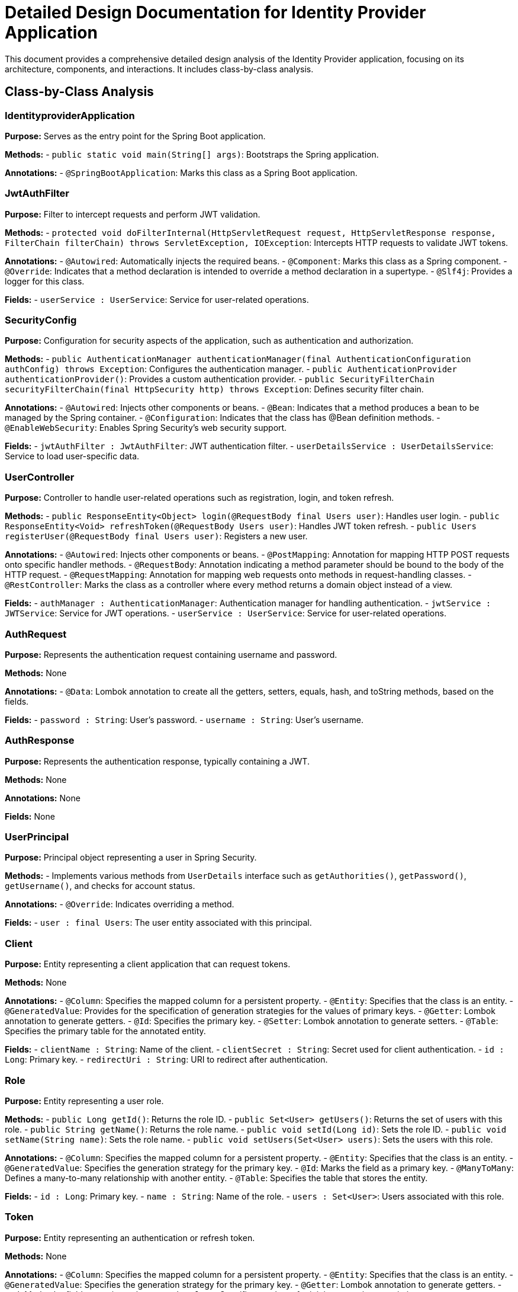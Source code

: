 = Detailed Design Documentation for Identity Provider Application

This document provides a comprehensive detailed design analysis of the Identity Provider application, focusing on its architecture, components, and interactions. It includes class-by-class analysis.

== Class-by-Class Analysis

=== IdentityproviderApplication

*Purpose:* Serves as the entry point for the Spring Boot application.

*Methods:*
- `public static void main(String[] args)`: Bootstraps the Spring application.

*Annotations:*
- `@SpringBootApplication`: Marks this class as a Spring Boot application.

=== JwtAuthFilter

*Purpose:* Filter to intercept requests and perform JWT validation.

*Methods:*
- `protected void doFilterInternal(HttpServletRequest request, HttpServletResponse response, FilterChain filterChain) throws ServletException, IOException`: Intercepts HTTP requests to validate JWT tokens.

*Annotations:*
- `@Autowired`: Automatically injects the required beans.
- `@Component`: Marks this class as a Spring component.
- `@Override`: Indicates that a method declaration is intended to override a method declaration in a supertype.
- `@Slf4j`: Provides a logger for this class.

*Fields:*
- `userService : UserService`: Service for user-related operations.

=== SecurityConfig

*Purpose:* Configuration for security aspects of the application, such as authentication and authorization.

*Methods:*
- `public AuthenticationManager authenticationManager(final AuthenticationConfiguration authConfig) throws Exception`: Configures the authentication manager.
- `public AuthenticationProvider authenticationProvider()`: Provides a custom authentication provider.
- `public SecurityFilterChain securityFilterChain(final HttpSecurity http) throws Exception`: Defines security filter chain.

*Annotations:*
- `@Autowired`: Injects other components or beans.
- `@Bean`: Indicates that a method produces a bean to be managed by the Spring container.
- `@Configuration`: Indicates that the class has @Bean definition methods.
- `@EnableWebSecurity`: Enables Spring Security's web security support.

*Fields:*
- `jwtAuthFilter : JwtAuthFilter`: JWT authentication filter.
- `userDetailsService : UserDetailsService`: Service to load user-specific data.

=== UserController

*Purpose:* Controller to handle user-related operations such as registration, login, and token refresh.

*Methods:*
- `public ResponseEntity<Object> login(@RequestBody final Users user)`: Handles user login.
- `public ResponseEntity<Void> refreshToken(@RequestBody Users user)`: Handles JWT token refresh.
- `public Users registerUser(@RequestBody final Users user)`: Registers a new user.

*Annotations:*
- `@Autowired`: Injects other components or beans.
- `@PostMapping`: Annotation for mapping HTTP POST requests onto specific handler methods.
- `@RequestBody`: Annotation indicating a method parameter should be bound to the body of the HTTP request.
- `@RequestMapping`: Annotation for mapping web requests onto methods in request-handling classes.
- `@RestController`: Marks the class as a controller where every method returns a domain object instead of a view.

*Fields:*
- `authManager : AuthenticationManager`: Authentication manager for handling authentication.
- `jwtService : JWTService`: Service for JWT operations.
- `userService : UserService`: Service for user-related operations.

=== AuthRequest

*Purpose:* Represents the authentication request containing username and password.

*Methods:* None

*Annotations:*
- `@Data`: Lombok annotation to create all the getters, setters, equals, hash, and toString methods, based on the fields.

*Fields:*
- `password : String`: User's password.
- `username : String`: User's username.

=== AuthResponse

*Purpose:* Represents the authentication response, typically containing a JWT.

*Methods:* None

*Annotations:* None

*Fields:* None

=== UserPrincipal

*Purpose:* Principal object representing a user in Spring Security.

*Methods:*
- Implements various methods from `UserDetails` interface such as `getAuthorities()`, `getPassword()`, `getUsername()`, and checks for account status.

*Annotations:*
- `@Override`: Indicates overriding a method.

*Fields:*
- `user : final Users`: The user entity associated with this principal.

=== Client

*Purpose:* Entity representing a client application that can request tokens.

*Methods:* None

*Annotations:*
- `@Column`: Specifies the mapped column for a persistent property.
- `@Entity`: Specifies that the class is an entity.
- `@GeneratedValue`: Provides for the specification of generation strategies for the values of primary keys.
- `@Getter`: Lombok annotation to generate getters.
- `@Id`: Specifies the primary key.
- `@Setter`: Lombok annotation to generate setters.
- `@Table`: Specifies the primary table for the annotated entity.

*Fields:*
- `clientName : String`: Name of the client.
- `clientSecret : String`: Secret used for client authentication.
- `id : Long`: Primary key.
- `redirectUri : String`: URI to redirect after authentication.

=== Role

*Purpose:* Entity representing a user role.

*Methods:*
- `public Long getId()`: Returns the role ID.
- `public Set<User> getUsers()`: Returns the set of users with this role.
- `public String getName()`: Returns the role name.
- `public void setId(Long id)`: Sets the role ID.
- `public void setName(String name)`: Sets the role name.
- `public void setUsers(Set<User> users)`: Sets the users with this role.

*Annotations:*
- `@Column`: Specifies the mapped column for a persistent property.
- `@Entity`: Specifies that the class is an entity.
- `@GeneratedValue`: Specifies the generation strategy for the primary key.
- `@Id`: Marks the field as a primary key.
- `@ManyToMany`: Defines a many-to-many relationship with another entity.
- `@Table`: Specifies the table that stores the entity.

*Fields:*
- `id : Long`: Primary key.
- `name : String`: Name of the role.
- `users : Set<User>`: Users associated with this role.

=== Token

*Purpose:* Entity representing an authentication or refresh token.

*Methods:* None

*Annotations:*
- `@Column`: Specifies the mapped column for a persistent property.
- `@Entity`: Specifies that the class is an entity.
- `@GeneratedValue`: Specifies the generation strategy for the primary key.
- `@Getter`: Lombok annotation to generate getters.
- `@Id`: Marks the field as a primary key.
- `@JoinColumn`: Specifies a column for joining an entity association.
- `@ManyToOne`: Defines a many-to-one relationship with another entity.
- `@Setter`: Lombok annotation to generate setters.
- `@Table`: Specifies the table that stores the entity.

*Fields:*
- `accessToken : String`: The access token.
- `client : Client`: The client associated with this token.
- `id : Long`: Primary key.
- `refreshToken : String`: The refresh token.
- `user : User`: The user associated with this token.

=== User

*Purpose:* Entity representing a user.

*Methods:* None

*Annotations:*
- `@Column`: Specifies the mapped column for a persistent property.
- `@Data`: Lombok annotation to create all the getters, setters, equals, hash, and toString methods, based on the fields.
- `@Entity`: Specifies that the class is an entity.
- `@GeneratedValue`: Specifies the generation strategy for the primary key.
- `@Getter`: Lombok annotation to generate getters.
- `@Id`: Marks the field as a primary key.
- `@JoinColumn`: Specifies a column for joining an entity association.
- `@JoinTable`: Specifies the table for a join.
- `@ManyToMany`: Defines a many-to-many relationship with another entity.
- `@Setter`: Lombok annotation to generate setters.
- `@Table`: Specifies the table that stores the entity.

*Fields:*
- `email : String`: Email of the user.
- `id : Long`: Primary key.
- `passwordHash : String`: Hashed password of the user.
- `roles : Set<Role>`: Roles associated with the user.
- `username : String`: Username of the user.

=== UserRepository

*Purpose:* Repository for accessing user data.

*Methods:* None

*Annotations:*
- `@Repository`: Indicates that the class is a repository, which encapsulates the logic required to access data sources.

*Fields:* None

=== AuditService

*Purpose:* Service for logging audit events.

*Methods:*
- `public void logEvent(String event)`: Logs an audit event.

*Annotations:*
- `@Service`: Marks the class as a service, which holds business logic.

*Fields:* None

=== EmailService

*Purpose:* Service for sending emails.

*Methods:*
- `public void sendWelcomeEmail(String to)`: Sends a welcome email to the specified recipient.

*Annotations:*
- `@Service`: Marks the class as a service, which holds business logic.

*Fields:*
- `notificationService : final NotificationService`: Service for sending notifications.

=== JWTService

*Purpose:* Service for handling JWT operations such as creation, extraction, validation, and invalidation.

*Methods:*
- `public String extractUsername(String token)`: Extracts the username from the token.
- `public String generateToken(final String username)`: Generates a token for the specified username.
- `public boolean validateToken(String token)`: Validates the specified token.
- `public void invalidateToken(String token)`: Invalidates the specified token.

*Annotations:*
- `@Service`: Marks the class as a service, which holds business logic.
- `@Slf4j`: Provides a logger for this class.

*Fields:*
- `auditService : final AuditService`: Service for logging audit events.
- `secretKey : final Key`: The key used for signing tokens.
- `tokenBlacklistService : final TokenBlacklistService`: Service for managing blacklisted tokens.

=== NotificationService

*Purpose:* Service for sending notifications.

*Methods:*
- `public void notifyUser(String user, String message)`: Sends a notification to the specified user.

*Annotations:*
- `@Service`: Marks the class as a service, which holds business logic.

*Fields:* None

=== TokenBlacklistService

*Purpose:* Service for managing blacklisted tokens.

*Methods:*
- `public void blacklistToken(String token)`: Adds the specified token to the blacklist.

*Annotations:*
- `@Service`: Marks the class as a service, which holds business logic.

*Fields:* None

=== UserService

*Purpose:* Service for user-related operations such as loading user details and registering new users.

*Methods:*
- `public UserDetails loadUserByUsername(final String username) throws UsernameNotFoundException`: Loads user details by username.
- `public Users register(final Users user)`: Registers a new user.

*Annotations:*
- `@Autowired`: Injects other components or beans.
- `@Override`: Indicates that a method declaration is intended to override a method declaration in a supertype.
- `@Service`: Marks the class as a service, which holds business logic.

*Fields:*
- `auditService : AuditService`: Service for logging audit events.
- `emailService : EmailService`: Service for sending emails.
- `encoder : BCryptPasswordEncoder`: Encoder for password hashing.
- `userRepository : UserRepository`: Repository for accessing user data.

=== IdentityproviderApplicationTests

*Purpose:* Contains tests for the Identity Provider application.

*Methods:* None

*Annotations:*
- `@SpringBootTest`: Indicates that the class should bootstrap the application for integration tests.
- `@Test`: Indicates that the method is a test method.

*Fields:* None

== Runtime View Diagrams

=== Sequence Diagrams

==== User Registration Flow

[plantuml, user-registration-flow, png]
----
@startuml
actor User
boundary UserController
control UserService
database UserRepository

User -> UserController : register(user)
UserController -> UserService : register(user)
UserService -> UserRepository : save(user)
UserRepository --> UserService : user
UserService --> UserController : user
UserController --> User : user
@enduml
----

==== Authentication/Login Flow

[plantuml, authentication-flow, png]
----
@startuml
actor User
boundary UserController
control UserService
control JWTService

User -> UserController : login(authRequest)
UserController -> UserService : loadUserByUsername(username)
UserService --> UserController : userDetails
UserController -> JWTService : generateToken(username)
JWTService --> UserController : token
UserController --> User : token
@enduml
----

==== JWT Token Validation Flow

[plantuml, jwt-validation-flow, png]
----
@startuml
actor User
boundary JwtAuthFilter
control JWTService

User -> JwtAuthFilter : request(resource)
JwtAuthFilter -> JWTService : validateToken(token)
JWTService --> JwtAuthFilter : isValid
JwtAuthFilter --> User : proceed / error
@enduml
----

==== Business Process Flows

[plantuml, business-process-flow, png]
----
@startuml
actor Client
boundary UserController
control UserService
control JWTService
control AuditService

Client -> UserController : performAction(action)
UserController -> UserService : validateUser(user)
UserService --> UserController : isValid
UserController -> JWTService : checkPermissions(user, action)
JWTService --> UserController : isAllowed
UserController -> AuditService : logEvent("Action performed")
AuditService --> UserController : logged
UserController --> Client : actionResult
@enduml
----

==== Exception Handling Flows

[plantuml, exception-handling-flow, png]
----
@startuml
actor User
boundary UserController
control UserService
database UserRepository

User -> UserController : request(invalidData)
alt valid data
    UserController -> UserService : processData(data)
    UserService -> UserRepository : save(data)
    UserRepository --> UserService : saved
    UserService --> UserController : success
    UserController --> User : response
else invalid data
    UserController --> User : errorResponse
end
@enduml
----

== Entity Relationship Diagram

[plantuml, entity-relationship-diagram, png]
----
@startuml
entity User {
    * id : Long
    * username : String
    * passwordHash : String
    * email : String
    roles : Set<Role>
}

entity Role {
    * id : Long
    * name : String
    users : Set<User>
}

entity Client {
    * id : Long
    * clientName : String
    * clientSecret : String
    * redirectUri : String
}

entity Token {
    * id : Long
    * accessToken : String
    * refreshToken : String
    user : User
    client : Client
}

User "1" -- "many" Role : has >
Role "many" -- "1" User : belongs to <
User "1" -- "many" Token : has >
Token "many" -- "1" User : belongs to <
Client "1" -- "many" Token : has >
Token "many" -- "1" Client : belongs to <
@enduml
----

=== Detailed Description of Entities and Relationships

*User:*
- Represents an individual user of the system.
- Has a many-to-many relationship with the Role entity, indicating the roles assigned to the user.
- Has a one-to-many relationship with the Token entity, indicating the tokens issued to the user.

*Role:*
- Represents a security role within the system.
- Has a many-to-many relationship with the User entity, indicating the users that are assigned this role.

*Client:*
- Represents a client application that can request tokens for accessing resources.
- Has a one-to-many relationship with the Token entity, indicating the tokens issued to the client.

*Token:*
- Represents both access and refresh tokens that are used for securing API access.
- Has a many-to-one relationship with the User entity, linking it to the user who owns the token.
- Has a many-to-one relationship with the Client entity, linking it to the client that the token was issued for.

== Detailed Component Interactions

=== Controller-Service-Repository Interactions

*UserController interacts with UserService for user-related operations.*
- UserController receives HTTP requests and delegates business logic execution to UserService.
- UserService interacts with UserRepository to persist and retrieve user data.

*JWTService is used for token generation and validation.*
- UserController uses JWTService for generating tokens during the login process.
- JwtAuthFilter uses JWTService for validating tokens in incoming requests.

=== Data Flow Through Layers

*Data flows from controllers to services and then to repositories.*
- Controllers receive data from HTTP requests.
- Services process the data, applying business rules.
- Repositories perform data persistence operations.

=== Exception Propagation

*Exceptions are propagated from repositories to services and then to controllers.*
- Repositories throw data access exceptions.
- Services catch these exceptions and may throw business exceptions.
- Controllers catch business exceptions and translate them into HTTP responses.

=== Transaction Boundaries

*Defined at the service layer.*
- Services define transaction boundaries to ensure data integrity.
- Transactions are started before business logic execution and are committed or rolled back depending on the execution outcome.

This detailed design document provides a comprehensive overview of the Identity Provider application, detailing its components, interactions, and data flow, which are crucial for developers involved in maintaining or enhancing the system.